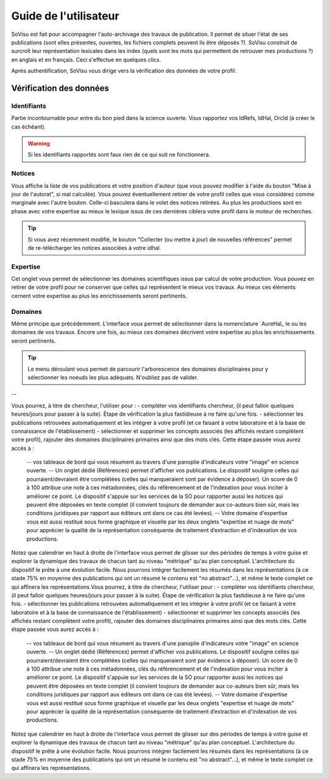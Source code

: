 Guide de l'utilisateur
========================

SoVisu est fait pour accompagner l'auto-archivage des travaux de publication. Il permet de situer l'état de ses publications (sont elles présentes, ouvertes, les fichiers complets peuvent ils être déposés ?). SoVisu construit de surcroît leur représentation lexicales dans les index (quels sont les mots qui permettent de retrouver mes productions ?) en anglais et en français. Ceci s'effectue en quelques clics.

Après authentification, SoVisu vous dirige vers la vérification des données de votre profil.

Vérification des données
------------------------

Identifiants
^^^^^^^^^^^^
Partie incontournable pour entre du bon pied dans la science ouverte. Vous rapportez vos IdRefs, IdHal, OrcId (à créer le cas échéant).

.. warning::
  Si les identifiants rapportés sont faux rien de ce qui suit ne fonctionnera.

.. image:: images/user_guide/Ids.png
    :width: 800px
    :align: center
    :alt: formulaire de demande d'ids

Notices
^^^^^^^
Vous affiche la liste de vos publications et votre position d'auteur (que vous pouvez modifier à l'aide du bouton "Mise à jour de l'autorat", si mal calculée). Vous pouvez éventuellement retirer de votre profil celles que vous considérez comme marginale avec l'autre bouton. Celle-ci basculera dans le volet des notices retirées. Au plus les productions sont en phase avec votre expertise au mieux le lexique issus de ces dernières ciblera votre profil dans le moteur de recherches.

.. tip::
  Si vous avez récemment modifié, le bouton "Collecter (ou mettre à jour) de nouvelles références" permet de re-télécharger les notices associées à votre idhal.


Expertise
^^^^^^^^^
Cet onglet vous permet de sélectionner les domaines scientifiques issus par calcul de votre production. Vous pouvez en retirer de votre profil pour ne conserver que celles qui représentent le mieux vos travaux. Au mieux ces éléments cernent votre expertise au plus les enrichissements seront pertinents.

.. image:: images/user_guide/Expertise.png
    :width: 800px
    :align: center
    :alt: onglet expertise

Domaines
^^^^^^^^
Même principe que précédemment. L'interface vous permet de sélectionner dans la nomenclature `AureHal\_ le ou les domaines de vos travaux. Encore une fois, au mieux ces domaines décrivent votre expertise au plus les enrichissements seront pertinents.

.. image:: images/user_guide/Domaines.png
    :width: 800px
    :align: center
    :alt: onglet domaines

.. tip::
  Le menu déroulant vous permet de parcourir l'arborescence des domaines disciplinaires pour y sélectionner les noeuds les plus adéquats. N'oubliez pas de valider.


--

Vous pourrez, à titre de chercheur, l'utiliser pour :
- compléter vos identifiants chercheur, (il peut falloir quelques heures/jours pour passer à la suite). Étape de vérification la plus fastidieuse à ne faire qu'une fois.
- sélectionner les publications retrouvées automatiquement et les intégrer à votre profil (et ce faisant à votre laboratoire et à la base de connaissance de l'établissement)
- sélectionner et supprimer les concepts associés (les affichés restant complètent votre profil), rajouter des domaines disciplinaires primaires ainsi que des mots clés. Cette étape passée vous aurez accès à :
  -- vos tableaux de bord qui vous résument au travers d'une panoplie d'indicateurs votre "image" en science ouverte.
  -- Un onglet dédié (Références) permet d'afficher vos publications. Le dispositif souligne celles qui pourraient/devraient être complétées (celles qui manqueraient sont par évidence à déposer). Un score de 0 à 100 attribue une note à ces métadonnées, clés du référencement et de l'indexation pour vous inciter à améliorer ce point. Le dispositif s'appuie sur les services de la SO pour rapporter aussi les notices qui peuvent être déposées en texte complet (il convient toujours de demander aux co-auteurs bien sûr, mais les conditions juridiques par rapport aux éditeurs ont dans ce cas été levées).
  -- Votre domaine d'expertise vous est aussi restitué sous forme graphique et visuelle par les deux onglets "expertise et nuage de mots" pour apprécier la qualité de la représentation conséquente de traitement d’extraction et d'indexation de vos productions.
Notez que calendrier en haut à droite de l'interface vous permet de glisser sur des périodes de temps à votre guise et explorer la dynamique des travaux de chacun tant au niveau "métrique" qu'au plan conceptuel. L'architecture du dispositif le prête à une évolution facile. Nous pourrons intégrer facilement les résumés dans les représentations (à ce stade 75% en moyenne des publications qui ont un résumé le contenu est "no abstract"...), et même le texte complet ce qui affinera les représentations.Vous pourrez, à titre de chercheur, l'utiliser pour :
- compléter vos identifiants chercheur, (il peut falloir quelques heures/jours pour passer à la suite). Étape de vérification la plus fastidieuse à ne faire qu'une fois.
- sélectionner les publications retrouvées automatiquement et les intégrer à votre profil (et ce faisant à votre laboratoire et à la base de connaissance de l'établissement)
- sélectionner et supprimer les concepts associés (les affichés restant complètent votre profil), rajouter des domaines disciplinaires primaires ainsi que des mots clés. Cette étape passée vous aurez accès à :
  -- vos tableaux de bord qui vous résument au travers d'une panoplie d'indicateurs votre "image" en science ouverte.
  -- Un onglet dédié (Références) permet d'afficher vos publications. Le dispositif souligne celles qui pourraient/devraient être complétées (celles qui manqueraient sont par évidence à déposer). Un score de 0 à 100 attribue une note à ces métadonnées, clés du référencement et de l'indexation pour vous inciter à améliorer ce point. Le dispositif s'appuie sur les services de la SO pour rapporter aussi les notices qui peuvent être déposées en texte complet (il convient toujours de demander aux co-auteurs bien sûr, mais les conditions juridiques par rapport aux éditeurs ont dans ce cas été levées).
  -- Votre domaine d'expertise vous est aussi restitué sous forme graphique et visuelle par les deux onglets "expertise et nuage de mots" pour apprécier la qualité de la représentation conséquente de traitement d’extraction et d'indexation de vos productions.
Notez que calendrier en haut à droite de l'interface vous permet de glisser sur des périodes de temps à votre guise et explorer la dynamique des travaux de chacun tant au niveau "métrique" qu'au plan conceptuel. L'architecture du dispositif le prête à une évolution facile. Nous pourrons intégrer facilement les résumés dans les représentations (à ce stade 75% en moyenne des publications qui ont un résumé le contenu est "no abstract"...), et même le texte complet ce qui affinera les représentations.

